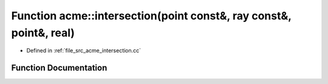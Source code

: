 .. _exhale_function_a00062_1a3916fdb026bfb17b8a0c190a2a94f00b:

Function acme::intersection(point const&, ray const&, point&, real)
===================================================================

- Defined in :ref:`file_src_acme_intersection.cc`


Function Documentation
----------------------


.. doxygenfunction:: acme::intersection(point const&, ray const&, point&, real)
   :project: doc_cpp
   :project: doc_cpp
   :project: doc_cpp
   :project: doc_cpp
   :project: doc_cpp
   :project: doc_cpp
   :project: doc_cpp
   :project: doc_cpp
   :project: doc_cpp
   :project: doc_cpp
   :project: doc_cpp
   :project: doc_cpp
